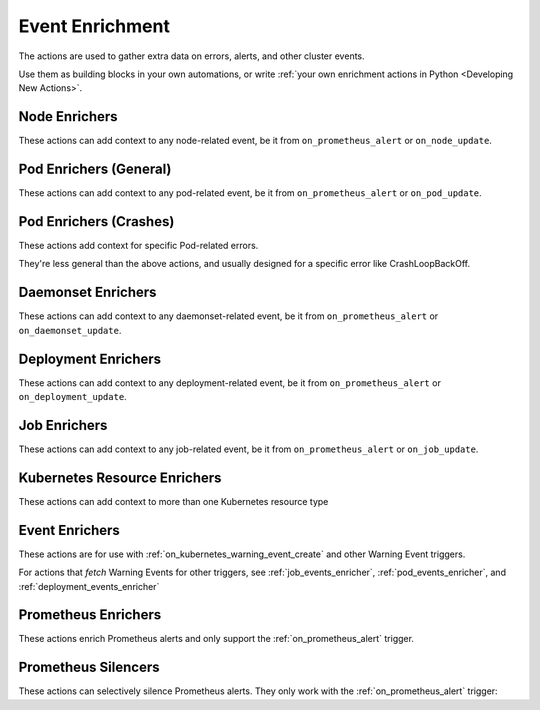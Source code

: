 Event Enrichment
####################################

The actions are used to gather extra data on errors, alerts, and other cluster events.

Use them as building blocks in your own automations, or write :ref:`your own enrichment actions in Python <Developing New Actions>`.

Node Enrichers
^^^^^^^^^^^^^^^^^^^^^^^^^

These actions can add context to any node-related event, be it from ``on_prometheus_alert`` or ``on_node_update``.

.. robusta-action:: playbooks.robusta_playbooks.bash_enrichments.node_bash_enricher

.. robusta-action:: playbooks.robusta_playbooks.node_enrichments.node_status_enricher

.. robusta-action:: playbooks.robusta_playbooks.node_enrichments.node_running_pods_enricher

.. robusta-action:: playbooks.robusta_playbooks.node_enrichments.node_allocatable_resources_enricher

.. robusta-action:: playbooks.robusta_playbooks.node_enrichments.node_graph_enricher

.. robusta-action:: playbooks.robusta_playbooks.node_cpu_analysis.node_cpu_enricher

.. .. robusta-action:: playbooks.robusta_playbooks.node_enrichments.node_health_watcher

Pod Enrichers (General)
^^^^^^^^^^^^^^^^^^^^^^^^^

These actions can add context to any pod-related event, be it from ``on_prometheus_alert`` or ``on_pod_update``.

.. robusta-action:: playbooks.robusta_playbooks.alerts_integration.logs_enricher on_pod_crash_loop

.. robusta-action:: playbooks.robusta_playbooks.event_enrichments.pod_events_enricher

.. robusta-action:: playbooks.robusta_playbooks.bash_enrichments.pod_bash_enricher
    :trigger-params: {"alert_name": "ExampleLowDiskAlert"}

.. robusta-action:: playbooks.robusta_playbooks.pod_enrichments.pod_graph_enricher

.. robusta-action:: playbooks.robusta_playbooks.pod_enrichments.pod_node_graph_enricher

.. robusta-action:: playbooks.robusta_playbooks.pod_troubleshooting.pod_ps

.. robusta-action:: playbooks.robusta_playbooks.image_pull_backoff_enricher.image_pull_backoff_reporter


Pod Enrichers (Crashes)
^^^^^^^^^^^^^^^^^^^^^^^^^^^^^^^^^


These actions add context for specific Pod-related errors.

They're less general than the above actions, and usually designed for a specific error like CrashLoopBackOff.

.. robusta-action:: playbooks.robusta_playbooks.restart_loop_reporter.report_crash_loop

.. deprecated
.. .. robusta-action:: playbooks.robusta_playbooks.restart_loop_reporter.restart_loop_reporter

.. robusta-action:: playbooks.robusta_playbooks.oom_killer.pod_oom_killer_enricher on_pod_oom_killed

.. .. robusta-action:: playbooks.robusta_playbooks.image_pull_backoff_enricher.image_pull_backoff_reporter

Daemonset Enrichers
^^^^^^^^^^^^^^^^^^^^^^^^^

These actions can add context to any daemonset-related event, be it from ``on_prometheus_alert`` or ``on_daemonset_update``.

.. robusta-action:: playbooks.robusta_playbooks.daemonsets.daemonset_status_enricher

Deployment Enrichers
^^^^^^^^^^^^^^^^^^^^^^^^^

These actions can add context to any deployment-related event, be it from ``on_prometheus_alert`` or ``on_deployment_update``.

.. robusta-action:: playbooks.robusta_playbooks.deployment_enrichments.deployment_status_enricher

.. robusta-action:: playbooks.robusta_playbooks.event_enrichments.deployment_events_enricher

Job Enrichers
^^^^^^^^^^^^^^^^^^^^^^^^^

These actions can add context to any job-related event, be it from ``on_prometheus_alert`` or ``on_job_update``.

.. robusta-action:: playbooks.robusta_playbooks.job_actions.job_events_enricher

.. robusta-action:: playbooks.robusta_playbooks.job_actions.job_info_enricher

.. robusta-action:: playbooks.robusta_playbooks.job_actions.job_pod_enricher

Kubernetes Resource Enrichers
^^^^^^^^^^^^^^^^^^^^^^^^^^^^^^^

These actions can add context to more than one Kubernetes resource type

.. robusta-action:: playbooks.robusta_playbooks.k8s_resource_enrichments.related_pods

.. robusta-action:: playbooks.robusta_playbooks.k8s_resource_enrichments.list_resource_names

.. robusta-action:: playbooks.robusta_playbooks.k8s_resource_enrichments.get_resource_yaml

Event Enrichers
^^^^^^^^^^^^^^^^^^^^^^^^^

These actions are for use with :ref:`on_kubernetes_warning_event_create` and other Warning Event triggers.

For actions that *fetch* Warning Events for other triggers, see :ref:`job_events_enricher`, :ref:`pod_events_enricher`, and :ref:`deployment_events_enricher`

.. robusta-action:: playbooks.robusta_playbooks.event_enrichments.event_resource_events

Prometheus Enrichers
^^^^^^^^^^^^^^^^^^^^^^^^^^^^^^

These actions enrich Prometheus alerts and only support the :ref:`on_prometheus_alert` trigger.

.. robusta-action:: playbooks.robusta_playbooks.alerts_integration.graph_enricher

.. robusta-action:: playbooks.robusta_playbooks.alerts_integration.custom_graph_enricher

.. robusta-action:: playbooks.robusta_playbooks.alerts_integration.alert_graph_enricher

.. robusta-action:: playbooks.robusta_playbooks.alerts_integration.template_enricher

.. robusta-action:: playbooks.robusta_playbooks.alerts_integration.stack_overflow_enricher

.. robusta-action:: playbooks.robusta_playbooks.alerts_integration.default_enricher

.. robusta-action:: playbooks.robusta_playbooks.alerts_integration.foreign_logs_enricher

.. robusta-action:: playbooks.robusta_playbooks.alerts_integration.alert_definition_enricher

.. robusta-action:: playbooks.robusta_playbooks.alerts_integration.mention_enricher

Prometheus Silencers
^^^^^^^^^^^^^^^^^^^^^^^^^

These actions can selectively silence Prometheus alerts. They only work with the :ref:`on_prometheus_alert` trigger:

.. robusta-action:: playbooks.robusta_playbooks.alerts_integration.node_restart_silencer

.. robusta-action:: playbooks.robusta_playbooks.alerts_integration.severity_silencer

.. robusta-action:: playbooks.robusta_playbooks.alerts_integration.name_silencer

.. robusta-action:: playbooks.robusta_playbooks.alerts_integration.silence_alert

.. robusta-action:: playbooks.robusta_playbooks.alerts_integration.pod_status_silencer

..
    Enrichers for Specific Alerts
    ^^^^^^^^^^^^^^^^^^^^^^^^^^^^^^^^^^^^^^^^^^^

    These actions enrich specific Prometheus alerts. They're very detailed and usually only relevant for one pre-defined Prometheus alert.

    .. robusta-action:: playbooks.robusta_playbooks.oom_killer.oom_killer_enricher on_prometheus_alert

    .. robusta-action:: playbooks.robusta_playbooks.cpu_throttling.cpu_throttling_analysis_enricher

    .. robusta-action:: playbooks.robusta_playbooks.daemonsets.daemonset_misscheduled_analysis_enricher

    .. robusta-action:: playbooks.robusta_playbooks.daemonsets.daemonset_misscheduled_smart_silencer
